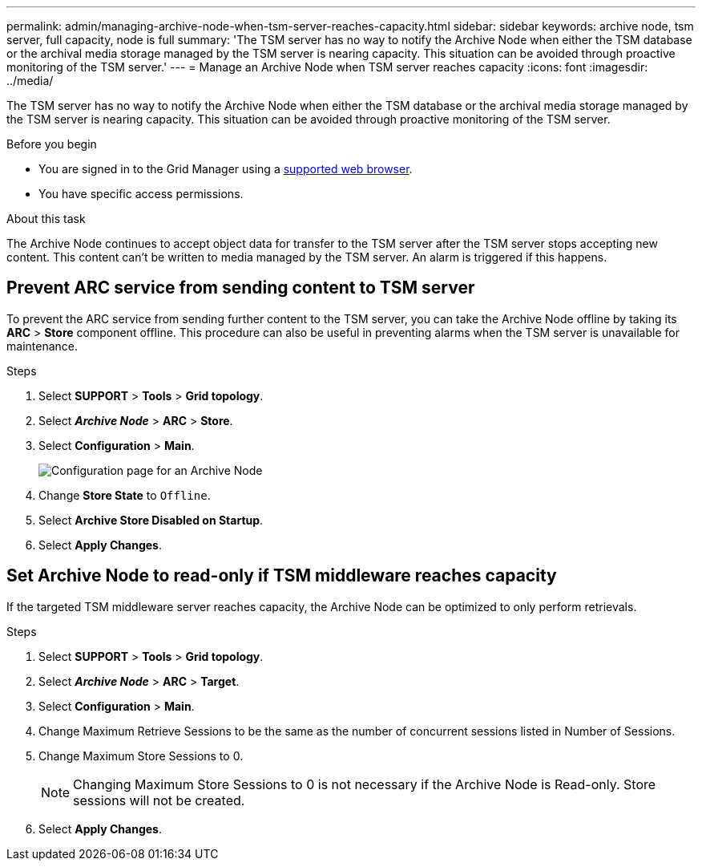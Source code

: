 ---
permalink: admin/managing-archive-node-when-tsm-server-reaches-capacity.html
sidebar: sidebar
keywords: archive node, tsm server, full capacity, node is full
summary: 'The TSM server has no way to notify the Archive Node when either the TSM database or the archival media storage managed by the TSM server is nearing capacity. This situation can be avoided through proactive monitoring of the TSM server.'
---
= Manage an Archive Node when TSM server reaches capacity
:icons: font
:imagesdir: ../media/

[.lead]
The TSM server has no way to notify the Archive Node when either the TSM database or the archival media storage managed by the TSM server is nearing capacity. This situation can be avoided through proactive monitoring of the TSM server.


.Before you begin

* You are signed in to the Grid Manager using a link:../admin/web-browser-requirements.html[supported web browser].
* You have specific access permissions.

.About this task

The Archive Node continues to accept object data for transfer to the TSM server after the TSM server stops accepting new content. This content can't be written to media managed by the TSM server. An alarm is triggered if this happens. 

== Prevent ARC service from sending content to TSM server

To prevent the ARC service from sending further content to the TSM server, you can take the Archive Node offline by taking its *ARC* > *Store* component offline. This procedure can also be useful in preventing alarms when the TSM server is unavailable for maintenance.

.Steps

. Select *SUPPORT* > *Tools* > *Grid topology*.
. Select *_Archive Node_* > *ARC* > *Store*.
. Select *Configuration* > *Main*.
+
image::../media/tsm_offline.gif[Configuration page for an Archive Node]

. Change *Store State* to `Offline`.
. Select *Archive Store Disabled on Startup*.
. Select *Apply Changes*.

== Set Archive Node to read-only if TSM middleware reaches capacity

If the targeted TSM middleware server reaches capacity, the Archive Node can be optimized to only perform retrievals.

.Steps

. Select *SUPPORT* > *Tools* > *Grid topology*.
. Select *_Archive Node_* > *ARC* > *Target*.
. Select *Configuration* > *Main*.
. Change Maximum Retrieve Sessions to be the same as the number of concurrent sessions listed in Number of Sessions.
. Change Maximum Store Sessions to 0.
+
NOTE: Changing Maximum Store Sessions to 0 is not necessary if the Archive Node is Read-only. Store sessions will not be created.

. Select *Apply Changes*.
